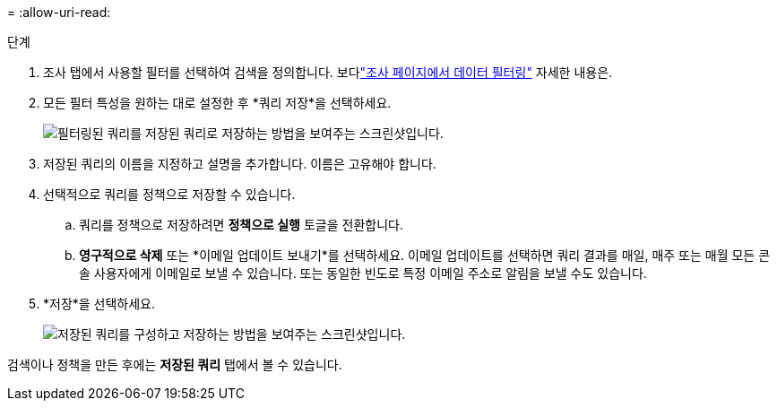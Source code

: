 = 
:allow-uri-read: 


.단계
. 조사 탭에서 사용할 필터를 선택하여 검색을 정의합니다. 보다link:task-investigate-data.html["조사 페이지에서 데이터 필터링"] 자세한 내용은.
. 모든 필터 특성을 원하는 대로 설정한 후 *쿼리 저장*을 선택하세요.
+
image:../media/screenshot_compliance_save_as_highlight.png["필터링된 쿼리를 저장된 쿼리로 저장하는 방법을 보여주는 스크린샷입니다."]

. 저장된 쿼리의 이름을 지정하고 설명을 추가합니다.  이름은 고유해야 합니다.
. 선택적으로 쿼리를 정책으로 저장할 수 있습니다.
+
.. 쿼리를 정책으로 저장하려면 *정책으로 실행* 토글을 전환합니다.
.. *영구적으로 삭제* 또는 *이메일 업데이트 보내기*를 선택하세요.  이메일 업데이트를 선택하면 쿼리 결과를 매일, 매주 또는 매월 모든 콘솔 사용자에게 이메일로 보낼 수 있습니다.  또는 동일한 빈도로 특정 이메일 주소로 알림을 보낼 수도 있습니다.


. *저장*을 선택하세요.
+
image:../media/screenshot_compliance_save_highlight2.png["저장된 쿼리를 구성하고 저장하는 방법을 보여주는 스크린샷입니다."]



검색이나 정책을 만든 후에는 **저장된 쿼리** 탭에서 볼 수 있습니다.
